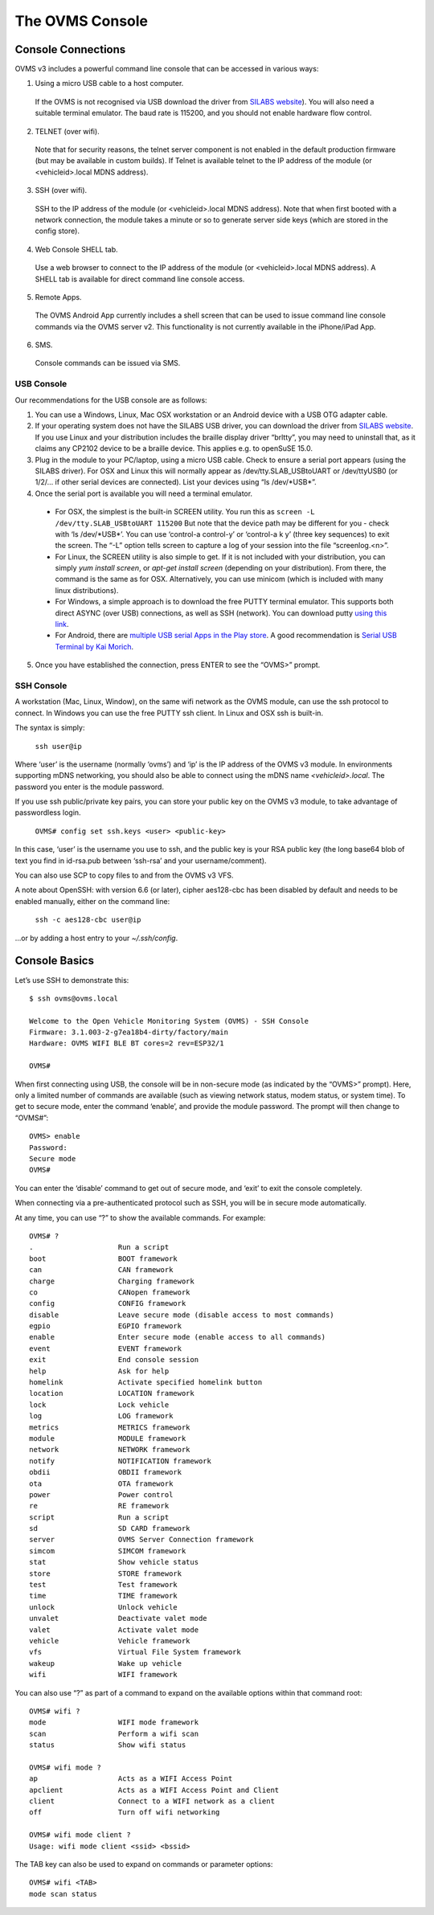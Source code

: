 ================
The OVMS Console
================

-------------------
Console Connections
-------------------

OVMS v3 includes a powerful command line console that can be accessed in various ways:

1. Using a micro USB cable to a host computer.

  If the OVMS is not recognised via USB download the driver from `SILABS website <https://www.silabs.com/products/development-tools/software/usb-to-uart-bridge-vcp-drivers>`_). You will also need a suitable terminal emulator. The baud rate is 115200, and you should not enable hardware flow control.

2. TELNET (over wifi).

  Note that for security reasons, the telnet server component is not enabled in the default production firmware (but may be available in custom builds). If Telnet is available telnet to the IP address of the module (or <vehicleid>.local MDNS address).

3. SSH (over wifi).

  SSH to the IP address of the module (or <vehicleid>.local MDNS address). Note that when first booted with a network connection, the module takes a minute or so to generate server side keys (which are stored in the config store).

4. Web Console SHELL tab.

  Use a web browser to connect to the IP address of the module (or  <vehicleid>.local MDNS address). A SHELL tab is available for direct command line console access.

5. Remote Apps.

  The OVMS Android App currently includes a shell screen that can be used to issue command line console commands via the OVMS server v2. This functionality is not currently available in the iPhone/iPad App.

6. SMS.

  Console commands can be issued via SMS.

^^^^^^^^^^^
USB Console
^^^^^^^^^^^

Our recommendations for the USB console are as follows:

1. You can use a Windows, Linux, Mac OSX workstation or an Android device with a USB OTG adapter cable.

2. If your operating system does not have the SILABS USB driver, you can download the driver from `SILABS website <https://www.silabs.com/products/development-tools/software/usb-to-uart-bridge-vcp-drivers>`_. If you use Linux and your distribution includes the braille display driver “brltty”, you may need to uninstall that, as it claims any CP2102 device to be a braille device. This applies e.g. to openSuSE 15.0.

3. Plug in the module to your PC/laptop, using a micro USB cable. Check to ensure a serial port appears (using the SILABS driver). For OSX and Linux this will normally appear as /dev/tty.SLAB_USBtoUART or /dev/ttyUSB0 (or 1/2/… if other serial devices are connected). List your devices using “ls /dev/\*USB\*”.

4. Once the serial port is available you will need a terminal emulator.

  * For OSX, the simplest is the built-in SCREEN utility. You run this as ``screen -L /dev/tty.SLAB_USBtoUART 115200`` But note that the device path may be different for you - check with ‘ls /dev/\*USB\*’. You can use ‘control-a control-\ y’ or ‘control-a k y’ (three key sequences) to exit the screen. The “-L” option tells screen to capture a log of your session into the file “screenlog.<n>”.
  * For Linux, the SCREEN utility is also simple to get. If it is not included with your distribution, you can simply *yum install screen*, or *apt-get install screen* (depending on your distribution). From there, the command is the same as for OSX. Alternatively, you can use minicom (which is included with many linux distributions).
  * For Windows, a simple approach is to download the free PUTTY terminal emulator. This supports both direct ASYNC (over USB) connections, as well as SSH (network). You can download putty `using this link <https://www.putty.org/>`_.
  * For Android, there are `multiple USB serial Apps in the Play store <https://play.google.com/store/search?q=usb+serial+terminal&c=apps>`_. A good recommendation is `Serial USB Terminal by Kai Morich <https://play.google.com/store/apps/details?id=de.kai_morich.serial_usb_terminal>`_.

5. Once you have established the connection, press ENTER to see the “OVMS>” prompt.

^^^^^^^^^^^
SSH Console
^^^^^^^^^^^

A workstation (Mac, Linux, Window), on the same wifi network as the OVMS module, can use the ssh protocol to connect. In Windows you can use the free PUTTY ssh client. In Linux and OSX ssh is built-in.

The syntax is simply:

  ``ssh user@ip``

Where ‘user’ is the username (normally ‘ovms’) and ‘ip’ is the IP address of the OVMS v3 module. In environments supporting mDNS networking, you should also be able to connect using the mDNS name *<vehicleid>.local*. The password you enter is the module password.

If you use ssh public/private key pairs, you can store your public key on the OVMS v3 module, to take advantage of passwordless login.

  ``OVMS# config set ssh.keys <user> <public-key>``

In this case, ‘user’ is the username you use to ssh, and the public key is your RSA public key (the long base64 blob of text you find in id-rsa.pub between ‘ssh-rsa’ and your username/comment).

You can also use SCP to copy files to and from the OVMS v3 VFS.

A note about OpenSSH: with version 6.6 (or later), cipher aes128-cbc has been disabled by default and needs to be enabled manually, either on the command line:

  ``ssh -c aes128-cbc user@ip``

…or by adding a host entry to your *~/.ssh/config*.

--------------
Console Basics
--------------

.. highlight:: none

Let’s use SSH to demonstrate this::

  $ ssh ovms@ovms.local

  Welcome to the Open Vehicle Monitoring System (OVMS) - SSH Console
  Firmware: 3.1.003-2-g7ea18b4-dirty/factory/main
  Hardware: OVMS WIFI BLE BT cores=2 rev=ESP32/1

  OVMS#

When first connecting using USB, the console will be in non-secure mode (as indicated by the “OVMS>” prompt). Here, only a limited number of commands are available (such as viewing network status, modem status, or system time). To get to secure mode, enter the command ‘enable’, and provide the module password. The prompt will then change to “OVMS#”::

  OVMS> enable
  Password:
  Secure mode
  OVMS#

You can enter the ‘disable’ command to get out of secure mode, and ‘exit’ to exit the console completely.

When connecting via a pre-authenticated protocol such as SSH, you will be in secure mode automatically.

At any time, you can use “?” to show the available commands. For example::

  OVMS# ?
  .                    Run a script
  boot                 BOOT framework
  can                  CAN framework
  charge               Charging framework
  co                   CANopen framework
  config               CONFIG framework
  disable              Leave secure mode (disable access to most commands)
  egpio                EGPIO framework
  enable               Enter secure mode (enable access to all commands)
  event                EVENT framework
  exit                 End console session
  help                 Ask for help
  homelink             Activate specified homelink button
  location             LOCATION framework
  lock                 Lock vehicle
  log                  LOG framework
  metrics              METRICS framework
  module               MODULE framework
  network              NETWORK framework
  notify               NOTIFICATION framework
  obdii                OBDII framework
  ota                  OTA framework
  power                Power control
  re                   RE framework
  script               Run a script
  sd                   SD CARD framework
  server               OVMS Server Connection framework
  simcom               SIMCOM framework
  stat                 Show vehicle status
  store                STORE framework
  test                 Test framework
  time                 TIME framework
  unlock               Unlock vehicle
  unvalet              Deactivate valet mode
  valet                Activate valet mode
  vehicle              Vehicle framework
  vfs                  Virtual File System framework
  wakeup               Wake up vehicle
  wifi                 WIFI framework

You can also use “?” as part of a command to expand on the available options within that command root::

  OVMS# wifi ?
  mode                 WIFI mode framework
  scan                 Perform a wifi scan
  status               Show wifi status

  OVMS# wifi mode ?
  ap                   Acts as a WIFI Access Point
  apclient             Acts as a WIFI Access Point and Client
  client               Connect to a WIFI network as a client
  off                  Turn off wifi networking

  OVMS# wifi mode client ?
  Usage: wifi mode client <ssid> <bssid>

The TAB key can also be used to expand on commands or parameter options::

  OVMS# wifi <TAB>
  mode scan status

